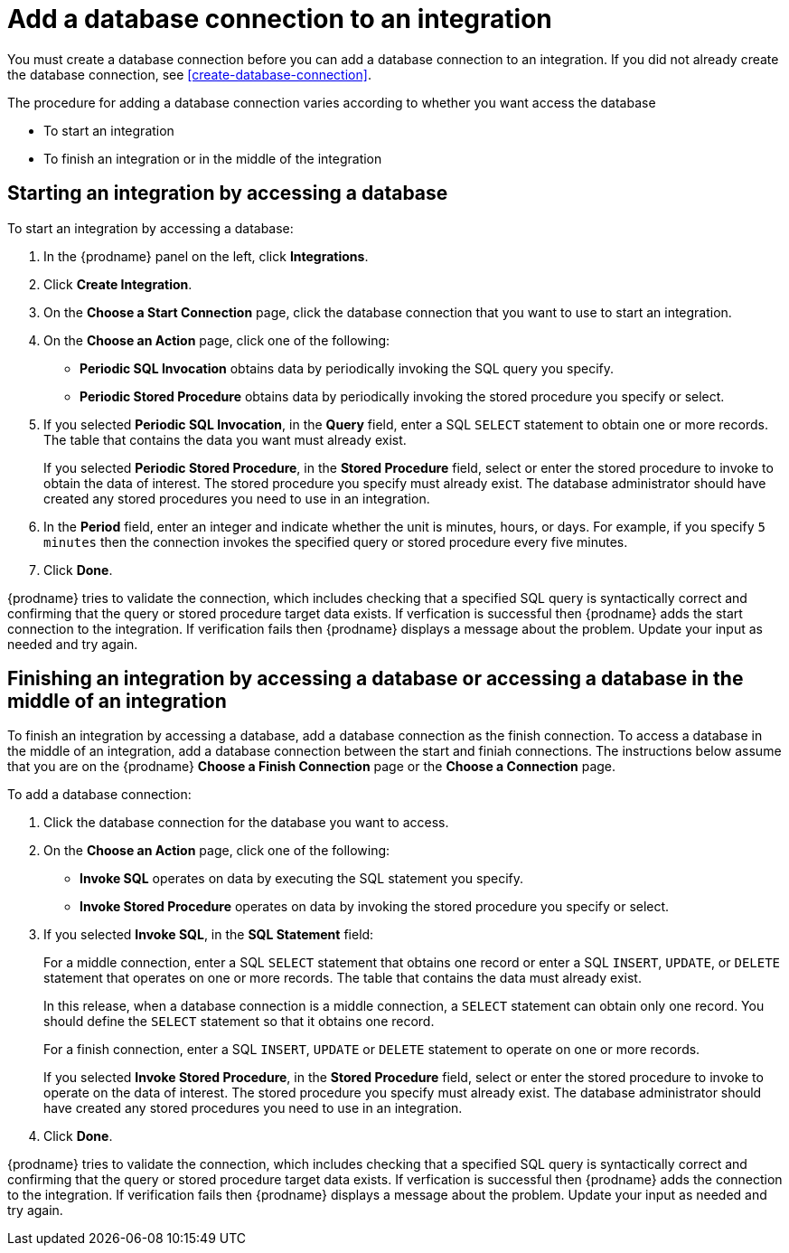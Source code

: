 [id='add-database-connection']
= Add a database connection to an integration

You must create a database connection before you can add a database
connection to an
integration. If you did not already create the database connection,
see <<create-database-connection>>.

The procedure for adding a database connection varies according to
whether you want access the database

* To start an integration
* To finish an integration or in the 
middle of the integration

== Starting an integration by accessing a database

To start an integration by accessing a database:

. In the {prodname} panel on the left, click *Integrations*.
. Click *Create Integration*.
. On the *Choose a Start Connection* page, click the
database connection that you want to use to start an integration.
. On the *Choose an Action* page, click one of the following:
+
* *Periodic SQL Invocation* obtains data by periodically invoking the
SQL query you specify.
* *Periodic Stored Procedure* obtains data by periodically invoking
the stored procedure you specify or select.
. If you selected *Periodic SQL Invocation*, in the *Query* field,
enter a SQL `SELECT` statement to obtain one or more records.
The table that contains the data you want must already exist.
+
If you selected *Periodic Stored Procedure*, in the
*Stored Procedure* field, select or enter the stored procedure to
invoke to obtain the data of interest. The stored procedure you specify must
already exist. The database administrator should have created any stored
procedures you need to use in an integration.
. In the *Period* field, enter an integer and indicate whether the unit is
minutes, hours, or days. For example, if you specify `5 minutes` then
the connection invokes the specified query or stored procedure every
five minutes.
. Click *Done*.

{prodname} tries to validate the connection, which includes
checking that a specified SQL query is syntactically correct and
confirming that the query or stored procedure target data exists. If
verfication is successful then {prodname} adds the start connection to
the integration. If verification fails then {prodname} displays a message
about the problem. Update your input as needed and try again.

== Finishing an integration by accessing a database or accessing a database in the middle of an integration

To finish an integration by accessing a database, add a database
connection as the finish connection. To access 
a database in the middle of an integration, add a database connection
between the start and finiah connections.
The instructions below assume that you are
on the {prodname} *Choose a Finish Connection* page or the
*Choose a Connection* page.

To add a database connection:

. Click the database connection for the database you want to access.
. On the *Choose an Action* page, click one of the following:
+
* *Invoke SQL* operates on data by executing the
SQL statement you specify.
* *Invoke Stored Procedure* operates on data by invoking
the stored procedure you specify or select.
. If you selected *Invoke SQL*, in the *SQL Statement* field:
+
For a middle connection, enter a SQL `SELECT` statement that obtains
one record or enter a SQL `INSERT`, `UPDATE`, or
`DELETE` statement that
operates on one or more records.
The table that contains the data must already exist.
+
In this release, when a database connection is a middle connection,
a `SELECT` statement can obtain only one record. You should define
the `SELECT` statement so that it obtains one record.
+
For a finish connection, enter a SQL `INSERT`, `UPDATE` or
`DELETE` statement to
operate on one or more records.
+
If you selected *Invoke Stored Procedure*, in the
*Stored Procedure* field, select or enter the stored procedure to
invoke to operate on the data of interest. The stored procedure you specify must
already exist. The database administrator should have created any stored
procedures you need to use in an integration.
. Click *Done*.

{prodname} tries to validate the connection, which includes
checking that a specified SQL query is syntactically correct and
confirming that the query or stored procedure target data exists. If
verfication is successful then {prodname} adds the connection to
the integration. If verification fails then {prodname} displays a message
about the problem. Update your input as needed and try again.
